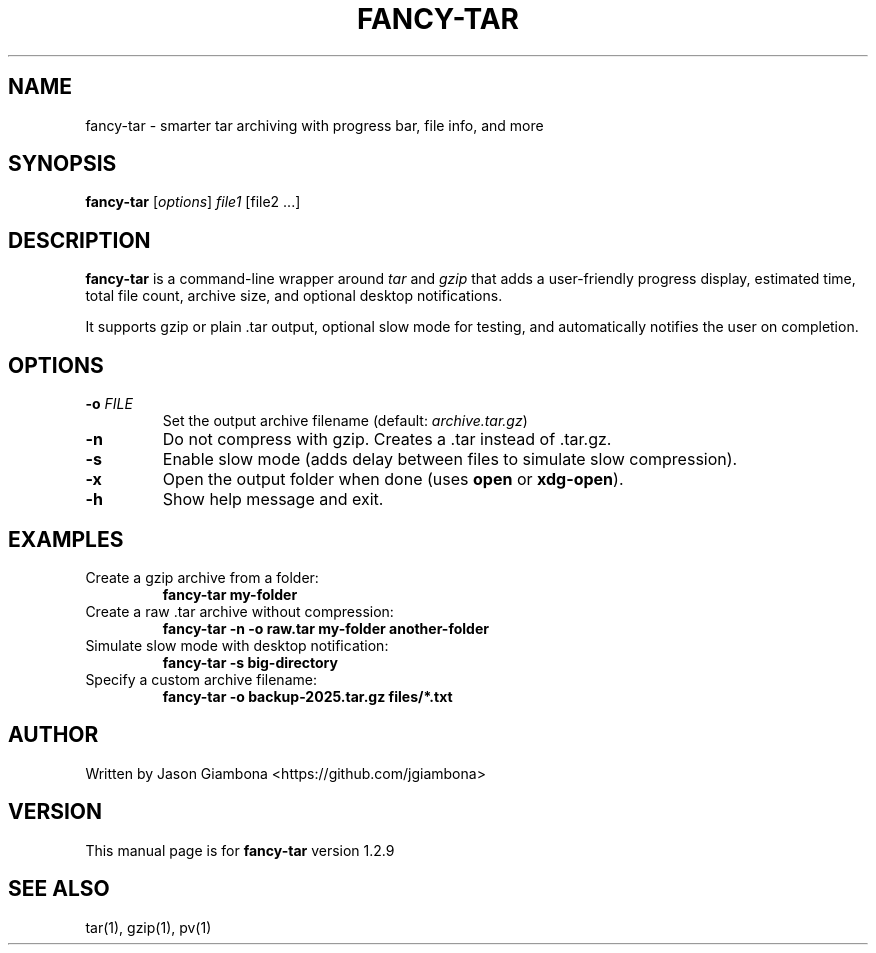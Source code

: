 .TH FANCY-TAR 1 "March 2025" "fancy-tar 1.2.9" "User Commands"
.SH NAME
fancy-tar \- smarter tar archiving with progress bar, file info, and more
.SH SYNOPSIS
.B fancy-tar
[\fIoptions\fR] \fIfile1\fR [file2 ...]
.SH DESCRIPTION
\fBfancy-tar\fR is a command-line wrapper around \fItar\fR and \fIgzip\fR that adds a user-friendly progress display, estimated time, total file count, archive size, and optional desktop notifications.

It supports gzip or plain .tar output, optional slow mode for testing, and automatically notifies the user on completion.

.SH OPTIONS
.TP
.B \-o \fIFILE\fR
Set the output archive filename (default: \fIarchive.tar.gz\fR)
.TP
.B \-n
Do not compress with gzip. Creates a .tar instead of .tar.gz.
.TP
.B \-s
Enable slow mode (adds delay between files to simulate slow compression).
.TP
.B \-x
Open the output folder when done (uses \fBopen\fR or \fBxdg-open\fR).
.TP
.B \-h
Show help message and exit.

.SH EXAMPLES
.TP
Create a gzip archive from a folder:
.B
fancy-tar my-folder

.TP
Create a raw .tar archive without compression:
.B
fancy-tar -n -o raw.tar my-folder another-folder

.TP
Simulate slow mode with desktop notification:
.B
fancy-tar -s big-directory

.TP
Specify a custom archive filename:
.B
fancy-tar -o backup-2025.tar.gz files/*.txt

.SH AUTHOR
Written by Jason Giambona <https://github.com/jgiambona>

.SH VERSION
This manual page is for \fBfancy-tar\fR version 1.2.9

.SH SEE ALSO
tar(1), gzip(1), pv(1)

